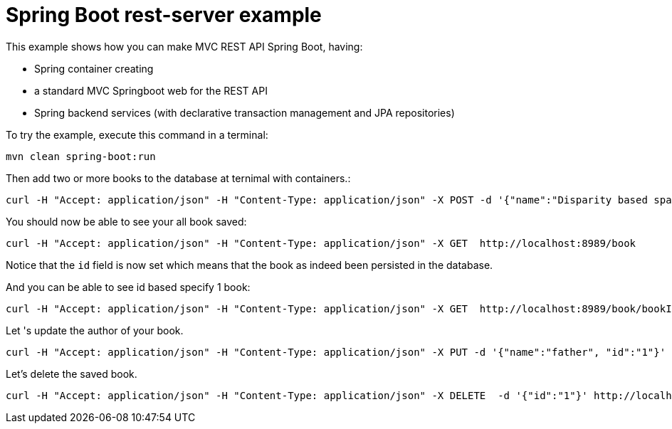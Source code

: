 # Spring Boot rest-server example

This example shows how you can make MVC REST API Spring Boot, having:

- Spring container creating
- a standard MVC Springboot web for the REST API
- Spring backend services (with declarative transaction management and JPA repositories)

To try the example, execute this command in a terminal:

[source,shell]
----
mvn clean spring-boot:run
----

Then add two or more books to the database at ternimal with containers.:

[source,shell]
----
curl -H "Accept: application/json" -H "Content-Type: application/json" -X POST -d '{"name":"Disparity based space variant image deblurring, Signal Processing: Image Communication","author":"ChangsooJe,HyeonSangJeon,ChangHwanSon,HyungMinPark", "pages":792'} http://localhost:8989/book/add
----

You should now be able to see your all book saved:

[source,shell]
----
curl -H "Accept: application/json" -H "Content-Type: application/json" -X GET  http://localhost:8989/book
----

Notice that the `id` field is now set which means that the book as indeed been persisted in the database.

And you can be able to see id based specify 1 book:

[source,shell]
----
curl -H "Accept: application/json" -H "Content-Type: application/json" -X GET  http://localhost:8989/book/bookId?bookId=1
----

Let 's update the author of your book.

[source,shell]
----
curl -H "Accept: application/json" -H "Content-Type: application/json" -X PUT -d '{"name":"father", "id":"1"}' http://localhost:8989/book/bookId
----

Let's delete the saved book.

[source,shell]
----
curl -H "Accept: application/json" -H "Content-Type: application/json" -X DELETE  -d '{"id":"1"}' http://localhost:8989/book/bookId
----

